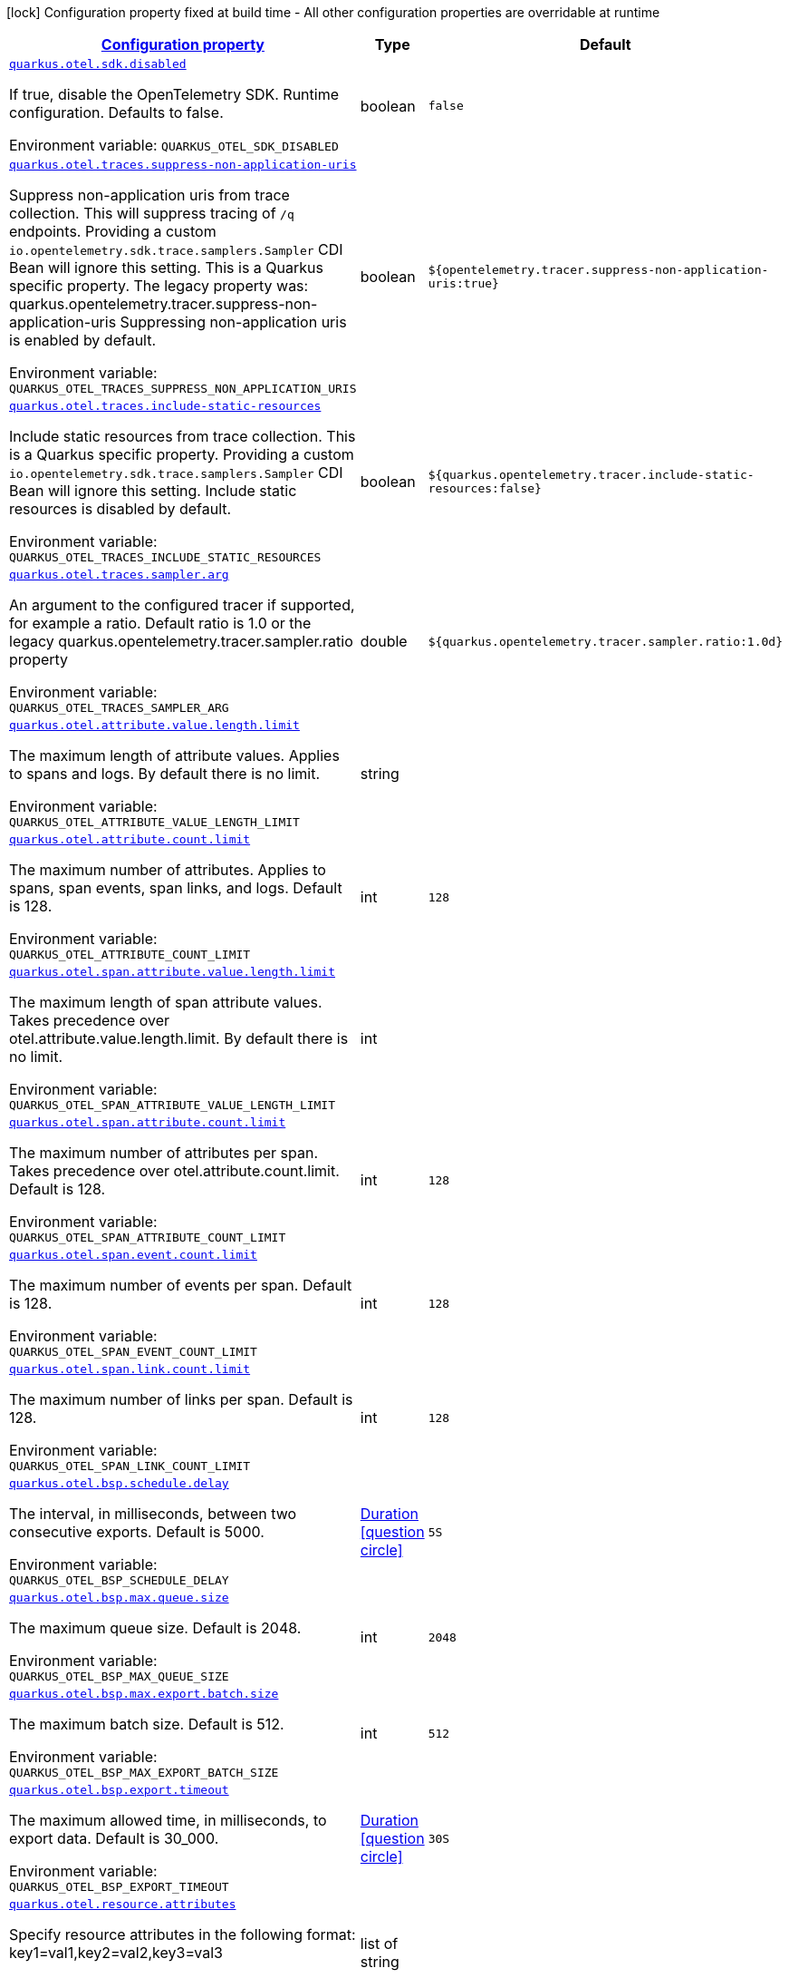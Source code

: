 
:summaryTableId: quarkus-otel-config-runtime-otel-runtime-config
[.configuration-legend]
icon:lock[title=Fixed at build time] Configuration property fixed at build time - All other configuration properties are overridable at runtime
[.configuration-reference, cols="80,.^10,.^10"]
|===

h|[[quarkus-otel-config-runtime-otel-runtime-config_configuration]]link:#quarkus-otel-config-runtime-otel-runtime-config_configuration[Configuration property]

h|Type
h|Default

a| [[quarkus-otel-config-runtime-otel-runtime-config_quarkus.otel.sdk.disabled]]`link:#quarkus-otel-config-runtime-otel-runtime-config_quarkus.otel.sdk.disabled[quarkus.otel.sdk.disabled]`

[.description]
--
If true, disable the OpenTelemetry SDK. Runtime configuration. 
Defaults to false.

ifdef::add-copy-button-to-env-var[]
Environment variable: env_var_with_copy_button:+++QUARKUS_OTEL_SDK_DISABLED+++[]
endif::add-copy-button-to-env-var[]
ifndef::add-copy-button-to-env-var[]
Environment variable: `+++QUARKUS_OTEL_SDK_DISABLED+++`
endif::add-copy-button-to-env-var[]
--|boolean 
|`false`


a| [[quarkus-otel-config-runtime-otel-runtime-config_quarkus.otel.traces.suppress-non-application-uris]]`link:#quarkus-otel-config-runtime-otel-runtime-config_quarkus.otel.traces.suppress-non-application-uris[quarkus.otel.traces.suppress-non-application-uris]`

[.description]
--
Suppress non-application uris from trace collection. This will suppress tracing of `/q` endpoints. 
Providing a custom `io.opentelemetry.sdk.trace.samplers.Sampler` CDI Bean will ignore this setting. 
This is a Quarkus specific property. The legacy property was: quarkus.opentelemetry.tracer.suppress-non-application-uris 
Suppressing non-application uris is enabled by default.

ifdef::add-copy-button-to-env-var[]
Environment variable: env_var_with_copy_button:+++QUARKUS_OTEL_TRACES_SUPPRESS_NON_APPLICATION_URIS+++[]
endif::add-copy-button-to-env-var[]
ifndef::add-copy-button-to-env-var[]
Environment variable: `+++QUARKUS_OTEL_TRACES_SUPPRESS_NON_APPLICATION_URIS+++`
endif::add-copy-button-to-env-var[]
--|boolean 
|`${opentelemetry.tracer.suppress-non-application-uris:true}`


a| [[quarkus-otel-config-runtime-otel-runtime-config_quarkus.otel.traces.include-static-resources]]`link:#quarkus-otel-config-runtime-otel-runtime-config_quarkus.otel.traces.include-static-resources[quarkus.otel.traces.include-static-resources]`

[.description]
--
Include static resources from trace collection. 
This is a Quarkus specific property. Providing a custom `io.opentelemetry.sdk.trace.samplers.Sampler` CDI Bean will ignore this setting. 
Include static resources is disabled by default.

ifdef::add-copy-button-to-env-var[]
Environment variable: env_var_with_copy_button:+++QUARKUS_OTEL_TRACES_INCLUDE_STATIC_RESOURCES+++[]
endif::add-copy-button-to-env-var[]
ifndef::add-copy-button-to-env-var[]
Environment variable: `+++QUARKUS_OTEL_TRACES_INCLUDE_STATIC_RESOURCES+++`
endif::add-copy-button-to-env-var[]
--|boolean 
|`${quarkus.opentelemetry.tracer.include-static-resources:false}`


a| [[quarkus-otel-config-runtime-otel-runtime-config_quarkus.otel.traces.sampler.arg]]`link:#quarkus-otel-config-runtime-otel-runtime-config_quarkus.otel.traces.sampler.arg[quarkus.otel.traces.sampler.arg]`

[.description]
--
An argument to the configured tracer if supported, for example a ratio. 
Default ratio is 1.0 or the legacy quarkus.opentelemetry.tracer.sampler.ratio property

ifdef::add-copy-button-to-env-var[]
Environment variable: env_var_with_copy_button:+++QUARKUS_OTEL_TRACES_SAMPLER_ARG+++[]
endif::add-copy-button-to-env-var[]
ifndef::add-copy-button-to-env-var[]
Environment variable: `+++QUARKUS_OTEL_TRACES_SAMPLER_ARG+++`
endif::add-copy-button-to-env-var[]
--|double 
|`${quarkus.opentelemetry.tracer.sampler.ratio:1.0d}`


a| [[quarkus-otel-config-runtime-otel-runtime-config_quarkus.otel.attribute.value.length.limit]]`link:#quarkus-otel-config-runtime-otel-runtime-config_quarkus.otel.attribute.value.length.limit[quarkus.otel.attribute.value.length.limit]`

[.description]
--
The maximum length of attribute values. Applies to spans and logs. 
By default there is no limit.

ifdef::add-copy-button-to-env-var[]
Environment variable: env_var_with_copy_button:+++QUARKUS_OTEL_ATTRIBUTE_VALUE_LENGTH_LIMIT+++[]
endif::add-copy-button-to-env-var[]
ifndef::add-copy-button-to-env-var[]
Environment variable: `+++QUARKUS_OTEL_ATTRIBUTE_VALUE_LENGTH_LIMIT+++`
endif::add-copy-button-to-env-var[]
--|string 
|


a| [[quarkus-otel-config-runtime-otel-runtime-config_quarkus.otel.attribute.count.limit]]`link:#quarkus-otel-config-runtime-otel-runtime-config_quarkus.otel.attribute.count.limit[quarkus.otel.attribute.count.limit]`

[.description]
--
The maximum number of attributes. Applies to spans, span events, span links, and logs. 
Default is 128.

ifdef::add-copy-button-to-env-var[]
Environment variable: env_var_with_copy_button:+++QUARKUS_OTEL_ATTRIBUTE_COUNT_LIMIT+++[]
endif::add-copy-button-to-env-var[]
ifndef::add-copy-button-to-env-var[]
Environment variable: `+++QUARKUS_OTEL_ATTRIBUTE_COUNT_LIMIT+++`
endif::add-copy-button-to-env-var[]
--|int 
|`128`


a| [[quarkus-otel-config-runtime-otel-runtime-config_quarkus.otel.span.attribute.value.length.limit]]`link:#quarkus-otel-config-runtime-otel-runtime-config_quarkus.otel.span.attribute.value.length.limit[quarkus.otel.span.attribute.value.length.limit]`

[.description]
--
The maximum length of span attribute values. Takes precedence over otel.attribute.value.length.limit. 
By default there is no limit.

ifdef::add-copy-button-to-env-var[]
Environment variable: env_var_with_copy_button:+++QUARKUS_OTEL_SPAN_ATTRIBUTE_VALUE_LENGTH_LIMIT+++[]
endif::add-copy-button-to-env-var[]
ifndef::add-copy-button-to-env-var[]
Environment variable: `+++QUARKUS_OTEL_SPAN_ATTRIBUTE_VALUE_LENGTH_LIMIT+++`
endif::add-copy-button-to-env-var[]
--|int 
|


a| [[quarkus-otel-config-runtime-otel-runtime-config_quarkus.otel.span.attribute.count.limit]]`link:#quarkus-otel-config-runtime-otel-runtime-config_quarkus.otel.span.attribute.count.limit[quarkus.otel.span.attribute.count.limit]`

[.description]
--
The maximum number of attributes per span. Takes precedence over otel.attribute.count.limit. 
Default is 128.

ifdef::add-copy-button-to-env-var[]
Environment variable: env_var_with_copy_button:+++QUARKUS_OTEL_SPAN_ATTRIBUTE_COUNT_LIMIT+++[]
endif::add-copy-button-to-env-var[]
ifndef::add-copy-button-to-env-var[]
Environment variable: `+++QUARKUS_OTEL_SPAN_ATTRIBUTE_COUNT_LIMIT+++`
endif::add-copy-button-to-env-var[]
--|int 
|`128`


a| [[quarkus-otel-config-runtime-otel-runtime-config_quarkus.otel.span.event.count.limit]]`link:#quarkus-otel-config-runtime-otel-runtime-config_quarkus.otel.span.event.count.limit[quarkus.otel.span.event.count.limit]`

[.description]
--
The maximum number of events per span. 
Default is 128.

ifdef::add-copy-button-to-env-var[]
Environment variable: env_var_with_copy_button:+++QUARKUS_OTEL_SPAN_EVENT_COUNT_LIMIT+++[]
endif::add-copy-button-to-env-var[]
ifndef::add-copy-button-to-env-var[]
Environment variable: `+++QUARKUS_OTEL_SPAN_EVENT_COUNT_LIMIT+++`
endif::add-copy-button-to-env-var[]
--|int 
|`128`


a| [[quarkus-otel-config-runtime-otel-runtime-config_quarkus.otel.span.link.count.limit]]`link:#quarkus-otel-config-runtime-otel-runtime-config_quarkus.otel.span.link.count.limit[quarkus.otel.span.link.count.limit]`

[.description]
--
The maximum number of links per span. 
Default is 128.

ifdef::add-copy-button-to-env-var[]
Environment variable: env_var_with_copy_button:+++QUARKUS_OTEL_SPAN_LINK_COUNT_LIMIT+++[]
endif::add-copy-button-to-env-var[]
ifndef::add-copy-button-to-env-var[]
Environment variable: `+++QUARKUS_OTEL_SPAN_LINK_COUNT_LIMIT+++`
endif::add-copy-button-to-env-var[]
--|int 
|`128`


a| [[quarkus-otel-config-runtime-otel-runtime-config_quarkus.otel.bsp.schedule.delay]]`link:#quarkus-otel-config-runtime-otel-runtime-config_quarkus.otel.bsp.schedule.delay[quarkus.otel.bsp.schedule.delay]`

[.description]
--
The interval, in milliseconds, between two consecutive exports. 
Default is 5000.

ifdef::add-copy-button-to-env-var[]
Environment variable: env_var_with_copy_button:+++QUARKUS_OTEL_BSP_SCHEDULE_DELAY+++[]
endif::add-copy-button-to-env-var[]
ifndef::add-copy-button-to-env-var[]
Environment variable: `+++QUARKUS_OTEL_BSP_SCHEDULE_DELAY+++`
endif::add-copy-button-to-env-var[]
--|link:https://docs.oracle.com/javase/8/docs/api/java/time/Duration.html[Duration]
  link:#duration-note-anchor-{summaryTableId}[icon:question-circle[], title=More information about the Duration format]
|`5S`


a| [[quarkus-otel-config-runtime-otel-runtime-config_quarkus.otel.bsp.max.queue.size]]`link:#quarkus-otel-config-runtime-otel-runtime-config_quarkus.otel.bsp.max.queue.size[quarkus.otel.bsp.max.queue.size]`

[.description]
--
The maximum queue size. 
Default is 2048.

ifdef::add-copy-button-to-env-var[]
Environment variable: env_var_with_copy_button:+++QUARKUS_OTEL_BSP_MAX_QUEUE_SIZE+++[]
endif::add-copy-button-to-env-var[]
ifndef::add-copy-button-to-env-var[]
Environment variable: `+++QUARKUS_OTEL_BSP_MAX_QUEUE_SIZE+++`
endif::add-copy-button-to-env-var[]
--|int 
|`2048`


a| [[quarkus-otel-config-runtime-otel-runtime-config_quarkus.otel.bsp.max.export.batch.size]]`link:#quarkus-otel-config-runtime-otel-runtime-config_quarkus.otel.bsp.max.export.batch.size[quarkus.otel.bsp.max.export.batch.size]`

[.description]
--
The maximum batch size. 
Default is 512.

ifdef::add-copy-button-to-env-var[]
Environment variable: env_var_with_copy_button:+++QUARKUS_OTEL_BSP_MAX_EXPORT_BATCH_SIZE+++[]
endif::add-copy-button-to-env-var[]
ifndef::add-copy-button-to-env-var[]
Environment variable: `+++QUARKUS_OTEL_BSP_MAX_EXPORT_BATCH_SIZE+++`
endif::add-copy-button-to-env-var[]
--|int 
|`512`


a| [[quarkus-otel-config-runtime-otel-runtime-config_quarkus.otel.bsp.export.timeout]]`link:#quarkus-otel-config-runtime-otel-runtime-config_quarkus.otel.bsp.export.timeout[quarkus.otel.bsp.export.timeout]`

[.description]
--
The maximum allowed time, in milliseconds, to export data. 
Default is 30_000.

ifdef::add-copy-button-to-env-var[]
Environment variable: env_var_with_copy_button:+++QUARKUS_OTEL_BSP_EXPORT_TIMEOUT+++[]
endif::add-copy-button-to-env-var[]
ifndef::add-copy-button-to-env-var[]
Environment variable: `+++QUARKUS_OTEL_BSP_EXPORT_TIMEOUT+++`
endif::add-copy-button-to-env-var[]
--|link:https://docs.oracle.com/javase/8/docs/api/java/time/Duration.html[Duration]
  link:#duration-note-anchor-{summaryTableId}[icon:question-circle[], title=More information about the Duration format]
|`30S`


a| [[quarkus-otel-config-runtime-otel-runtime-config_quarkus.otel.resource.attributes]]`link:#quarkus-otel-config-runtime-otel-runtime-config_quarkus.otel.resource.attributes[quarkus.otel.resource.attributes]`

[.description]
--
Specify resource attributes in the following format: key1=val1,key2=val2,key3=val3

ifdef::add-copy-button-to-env-var[]
Environment variable: env_var_with_copy_button:+++QUARKUS_OTEL_RESOURCE_ATTRIBUTES+++[]
endif::add-copy-button-to-env-var[]
ifndef::add-copy-button-to-env-var[]
Environment variable: `+++QUARKUS_OTEL_RESOURCE_ATTRIBUTES+++`
endif::add-copy-button-to-env-var[]
--|list of string 
|


a| [[quarkus-otel-config-runtime-otel-runtime-config_quarkus.otel.service.name]]`link:#quarkus-otel-config-runtime-otel-runtime-config_quarkus.otel.service.name[quarkus.otel.service.name]`

[.description]
--
Specify logical service name. Takes precedence over service.name defined with otel.resource.attributes and from quarkus.application.name. 
Defaults to quarkus.application.name

ifdef::add-copy-button-to-env-var[]
Environment variable: env_var_with_copy_button:+++QUARKUS_OTEL_SERVICE_NAME+++[]
endif::add-copy-button-to-env-var[]
ifndef::add-copy-button-to-env-var[]
Environment variable: `+++QUARKUS_OTEL_SERVICE_NAME+++`
endif::add-copy-button-to-env-var[]
--|string 
|`${quarkus.application.name:unset}`


a| [[quarkus-otel-config-runtime-otel-runtime-config_quarkus.otel.experimental.resource.disabled-keys]]`link:#quarkus-otel-config-runtime-otel-runtime-config_quarkus.otel.experimental.resource.disabled-keys[quarkus.otel.experimental.resource.disabled-keys]`

[.description]
--
Specify resource attribute keys that are filtered.

ifdef::add-copy-button-to-env-var[]
Environment variable: env_var_with_copy_button:+++QUARKUS_OTEL_EXPERIMENTAL_RESOURCE_DISABLED_KEYS+++[]
endif::add-copy-button-to-env-var[]
ifndef::add-copy-button-to-env-var[]
Environment variable: `+++QUARKUS_OTEL_EXPERIMENTAL_RESOURCE_DISABLED_KEYS+++`
endif::add-copy-button-to-env-var[]
--|list of string 
|

|===
ifndef::no-duration-note[]
[NOTE]
[id='duration-note-anchor-{summaryTableId}']
.About the Duration format
====
The format for durations uses the standard `java.time.Duration` format.
You can learn more about it in the link:https://docs.oracle.com/javase/8/docs/api/java/time/Duration.html#parse-java.lang.CharSequence-[Duration#parse() javadoc].

You can also provide duration values starting with a number.
In this case, if the value consists only of a number, the converter treats the value as seconds.
Otherwise, `PT` is implicitly prepended to the value to obtain a standard `java.time.Duration` format.
====
endif::no-duration-note[]
